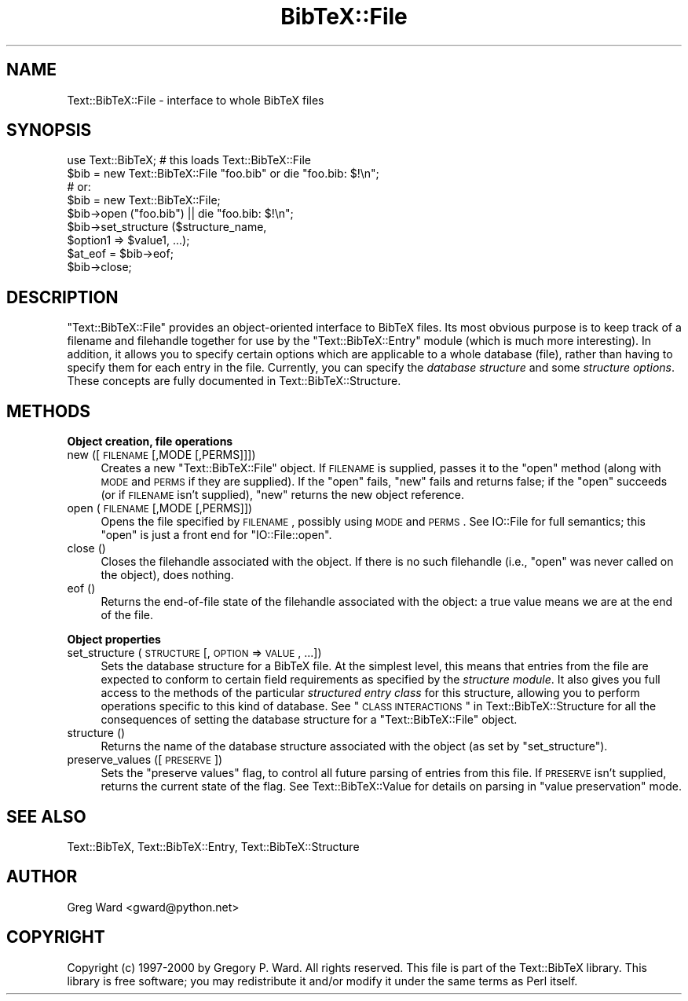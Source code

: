 .\" Automatically generated by Pod::Man 2.16 (Pod::Simple 3.05)
.\"
.\" Standard preamble:
.\" ========================================================================
.de Sh \" Subsection heading
.br
.if t .Sp
.ne 5
.PP
\fB\\$1\fR
.PP
..
.de Sp \" Vertical space (when we can't use .PP)
.if t .sp .5v
.if n .sp
..
.de Vb \" Begin verbatim text
.ft CW
.nf
.ne \\$1
..
.de Ve \" End verbatim text
.ft R
.fi
..
.\" Set up some character translations and predefined strings.  \*(-- will
.\" give an unbreakable dash, \*(PI will give pi, \*(L" will give a left
.\" double quote, and \*(R" will give a right double quote.  \*(C+ will
.\" give a nicer C++.  Capital omega is used to do unbreakable dashes and
.\" therefore won't be available.  \*(C` and \*(C' expand to `' in nroff,
.\" nothing in troff, for use with C<>.
.tr \(*W-
.ds C+ C\v'-.1v'\h'-1p'\s-2+\h'-1p'+\s0\v'.1v'\h'-1p'
.ie n \{\
.    ds -- \(*W-
.    ds PI pi
.    if (\n(.H=4u)&(1m=24u) .ds -- \(*W\h'-12u'\(*W\h'-12u'-\" diablo 10 pitch
.    if (\n(.H=4u)&(1m=20u) .ds -- \(*W\h'-12u'\(*W\h'-8u'-\"  diablo 12 pitch
.    ds L" ""
.    ds R" ""
.    ds C` ""
.    ds C' ""
'br\}
.el\{\
.    ds -- \|\(em\|
.    ds PI \(*p
.    ds L" ``
.    ds R" ''
'br\}
.\"
.\" Escape single quotes in literal strings from groff's Unicode transform.
.ie \n(.g .ds Aq \(aq
.el       .ds Aq '
.\"
.\" If the F register is turned on, we'll generate index entries on stderr for
.\" titles (.TH), headers (.SH), subsections (.Sh), items (.Ip), and index
.\" entries marked with X<> in POD.  Of course, you'll have to process the
.\" output yourself in some meaningful fashion.
.ie \nF \{\
.    de IX
.    tm Index:\\$1\t\\n%\t"\\$2"
..
.    nr % 0
.    rr F
.\}
.el \{\
.    de IX
..
.\}
.\"
.\" Accent mark definitions (@(#)ms.acc 1.5 88/02/08 SMI; from UCB 4.2).
.\" Fear.  Run.  Save yourself.  No user-serviceable parts.
.    \" fudge factors for nroff and troff
.if n \{\
.    ds #H 0
.    ds #V .8m
.    ds #F .3m
.    ds #[ \f1
.    ds #] \fP
.\}
.if t \{\
.    ds #H ((1u-(\\\\n(.fu%2u))*.13m)
.    ds #V .6m
.    ds #F 0
.    ds #[ \&
.    ds #] \&
.\}
.    \" simple accents for nroff and troff
.if n \{\
.    ds ' \&
.    ds ` \&
.    ds ^ \&
.    ds , \&
.    ds ~ ~
.    ds /
.\}
.if t \{\
.    ds ' \\k:\h'-(\\n(.wu*8/10-\*(#H)'\'\h"|\\n:u"
.    ds ` \\k:\h'-(\\n(.wu*8/10-\*(#H)'\`\h'|\\n:u'
.    ds ^ \\k:\h'-(\\n(.wu*10/11-\*(#H)'^\h'|\\n:u'
.    ds , \\k:\h'-(\\n(.wu*8/10)',\h'|\\n:u'
.    ds ~ \\k:\h'-(\\n(.wu-\*(#H-.1m)'~\h'|\\n:u'
.    ds / \\k:\h'-(\\n(.wu*8/10-\*(#H)'\z\(sl\h'|\\n:u'
.\}
.    \" troff and (daisy-wheel) nroff accents
.ds : \\k:\h'-(\\n(.wu*8/10-\*(#H+.1m+\*(#F)'\v'-\*(#V'\z.\h'.2m+\*(#F'.\h'|\\n:u'\v'\*(#V'
.ds 8 \h'\*(#H'\(*b\h'-\*(#H'
.ds o \\k:\h'-(\\n(.wu+\w'\(de'u-\*(#H)/2u'\v'-.3n'\*(#[\z\(de\v'.3n'\h'|\\n:u'\*(#]
.ds d- \h'\*(#H'\(pd\h'-\w'~'u'\v'-.25m'\f2\(hy\fP\v'.25m'\h'-\*(#H'
.ds D- D\\k:\h'-\w'D'u'\v'-.11m'\z\(hy\v'.11m'\h'|\\n:u'
.ds th \*(#[\v'.3m'\s+1I\s-1\v'-.3m'\h'-(\w'I'u*2/3)'\s-1o\s+1\*(#]
.ds Th \*(#[\s+2I\s-2\h'-\w'I'u*3/5'\v'-.3m'o\v'.3m'\*(#]
.ds ae a\h'-(\w'a'u*4/10)'e
.ds Ae A\h'-(\w'A'u*4/10)'E
.    \" corrections for vroff
.if v .ds ~ \\k:\h'-(\\n(.wu*9/10-\*(#H)'\s-2\u~\d\s+2\h'|\\n:u'
.if v .ds ^ \\k:\h'-(\\n(.wu*10/11-\*(#H)'\v'-.4m'^\v'.4m'\h'|\\n:u'
.    \" for low resolution devices (crt and lpr)
.if \n(.H>23 .if \n(.V>19 \
\{\
.    ds : e
.    ds 8 ss
.    ds o a
.    ds d- d\h'-1'\(ga
.    ds D- D\h'-1'\(hy
.    ds th \o'bp'
.    ds Th \o'LP'
.    ds ae ae
.    ds Ae AE
.\}
.rm #[ #] #H #V #F C
.\" ========================================================================
.\"
.IX Title "BibTeX::File 3"
.TH BibTeX::File 3 "2009-10-31" "perl v5.8.7" "User Contributed Perl Documentation"
.\" For nroff, turn off justification.  Always turn off hyphenation; it makes
.\" way too many mistakes in technical documents.
.if n .ad l
.nh
.SH "NAME"
Text::BibTeX::File \- interface to whole BibTeX files
.SH "SYNOPSIS"
.IX Header "SYNOPSIS"
.Vb 1
\&   use Text::BibTeX;     # this loads Text::BibTeX::File
\&
\&   $bib = new Text::BibTeX::File "foo.bib" or die "foo.bib: $!\en";
\&   # or:
\&   $bib = new Text::BibTeX::File;
\&   $bib\->open ("foo.bib") || die "foo.bib: $!\en";
\&
\&   $bib\->set_structure ($structure_name,
\&                        $option1 => $value1, ...);
\&
\&   $at_eof = $bib\->eof;
\&
\&   $bib\->close;
.Ve
.SH "DESCRIPTION"
.IX Header "DESCRIPTION"
\&\f(CW\*(C`Text::BibTeX::File\*(C'\fR provides an object-oriented interface to BibTeX
files.  Its most obvious purpose is to keep track of a filename and
filehandle together for use by the \f(CW\*(C`Text::BibTeX::Entry\*(C'\fR module (which
is much more interesting).  In addition, it allows you to specify
certain options which are applicable to a whole database (file), rather
than having to specify them for each entry in the file.  Currently, you
can specify the \fIdatabase structure\fR and some \fIstructure options\fR.
These concepts are fully documented in Text::BibTeX::Structure.
.SH "METHODS"
.IX Header "METHODS"
.Sh "Object creation, file operations"
.IX Subsection "Object creation, file operations"
.IP "new ([\s-1FILENAME\s0 [,MODE [,PERMS]]])" 4
.IX Item "new ([FILENAME [,MODE [,PERMS]]])"
Creates a new \f(CW\*(C`Text::BibTeX::File\*(C'\fR object.  If \s-1FILENAME\s0 is supplied,
passes it to the \f(CW\*(C`open\*(C'\fR method (along with \s-1MODE\s0 and \s-1PERMS\s0 if they
are supplied).  If the \f(CW\*(C`open\*(C'\fR fails, \f(CW\*(C`new\*(C'\fR fails and returns false; if
the \f(CW\*(C`open\*(C'\fR succeeds (or if \s-1FILENAME\s0 isn't supplied), \f(CW\*(C`new\*(C'\fR returns the
new object reference.
.IP "open (\s-1FILENAME\s0 [,MODE [,PERMS]])" 4
.IX Item "open (FILENAME [,MODE [,PERMS]])"
Opens the file specified by \s-1FILENAME\s0, possibly using \s-1MODE\s0 and \s-1PERMS\s0.
See IO::File for full semantics; this \f(CW\*(C`open\*(C'\fR is just a front end for
\&\f(CW\*(C`IO::File::open\*(C'\fR.
.IP "close ()" 4
.IX Item "close ()"
Closes the filehandle associated with the object.  If there is no such
filehandle (i.e., \f(CW\*(C`open\*(C'\fR was never called on the object), does nothing.
.IP "eof ()" 4
.IX Item "eof ()"
Returns the end-of-file state of the filehandle associated with the
object: a true value means we are at the end of the file.
.Sh "Object properties"
.IX Subsection "Object properties"
.IP "set_structure (\s-1STRUCTURE\s0 [, \s-1OPTION\s0 => \s-1VALUE\s0, ...])" 4
.IX Item "set_structure (STRUCTURE [, OPTION => VALUE, ...])"
Sets the database structure for a BibTeX file.  At the simplest level,
this means that entries from the file are expected to conform to certain
field requirements as specified by the \fIstructure module\fR.  It also
gives you full access to the methods of the particular \fIstructured
entry class\fR for this structure, allowing you to perform operations
specific to this kind of database.  See \*(L"\s-1CLASS\s0
\&\s-1INTERACTIONS\s0\*(R" in Text::BibTeX::Structure for all the consequences of setting the database
structure for a \f(CW\*(C`Text::BibTeX::File\*(C'\fR object.
.IP "structure ()" 4
.IX Item "structure ()"
Returns the name of the database structure associated with the object
(as set by \f(CW\*(C`set_structure\*(C'\fR).
.IP "preserve_values ([\s-1PRESERVE\s0])" 4
.IX Item "preserve_values ([PRESERVE])"
Sets the \*(L"preserve values\*(R" flag, to control all future parsing of entries
from this file.  If \s-1PRESERVE\s0 isn't supplied, returns the current state of
the flag.  See Text::BibTeX::Value for details on parsing in \*(L"value
preservation\*(R" mode.
.SH "SEE ALSO"
.IX Header "SEE ALSO"
Text::BibTeX, Text::BibTeX::Entry, Text::BibTeX::Structure
.SH "AUTHOR"
.IX Header "AUTHOR"
Greg Ward <gward@python.net>
.SH "COPYRIGHT"
.IX Header "COPYRIGHT"
Copyright (c) 1997\-2000 by Gregory P. Ward.  All rights reserved.  This file
is part of the Text::BibTeX library.  This library is free software; you
may redistribute it and/or modify it under the same terms as Perl itself.
